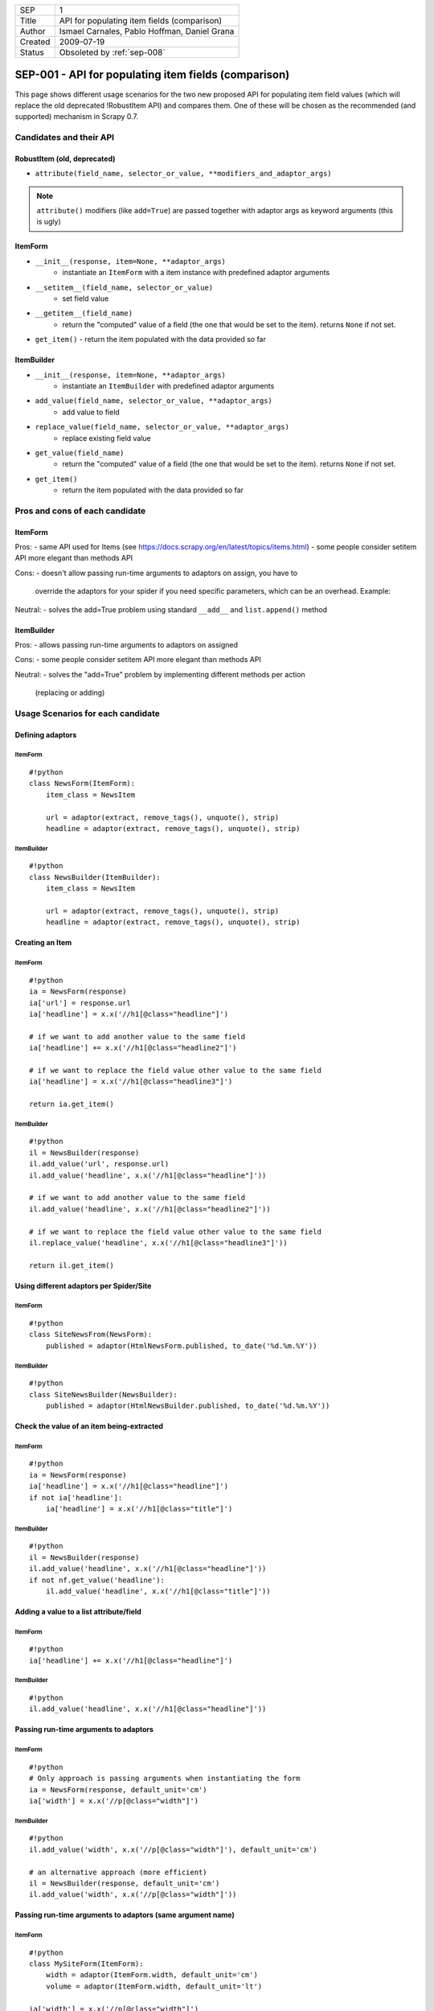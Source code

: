 =======  ============================================
SEP      1
Title    API for populating item fields (comparison)
Author   Ismael Carnales, Pablo Hoffman, Daniel Grana
Created  2009-07-19
Status   Obsoleted by :ref:`sep-008`
=======  ============================================

=====================================================
SEP-001 - API for populating item fields (comparison)
=====================================================

This page shows different usage scenarios for the two new proposed API for
populating item field values (which will replace the old deprecated !RobustItem
API)  and compares them. One of these will be chosen as the recommended (and
supported) mechanism in Scrapy 0.7.

Candidates and their API
========================

RobustItem (old, deprecated)
----------------------------

- ``attribute(field_name, selector_or_value, **modifiers_and_adaptor_args)``

.. note:: ``attribute()`` modifiers (like ``add=True``) are passed together
          with adaptor args as keyword arguments (this is ugly)

ItemForm
--------

- ``__init__(response, item=None, **adaptor_args)``
   - instantiate an ``ItemForm`` with a item instance with predefined adaptor arguments
- ``__setitem__(field_name, selector_or_value)``
   - set field value
- ``__getitem__(field_name)``
   - return the "computed" value of a field (the one that would be set to the item).
     returns ``None`` if not set.
- ``get_item()``
  - return the item populated with the data provided so far

ItemBuilder
-----------

- ``__init__(response, item=None, **adaptor_args)``
   - instantiate an ``ItemBuilder`` with predefined adaptor arguments
- ``add_value(field_name, selector_or_value, **adaptor_args)``
   - add value to field
- ``replace_value(field_name, selector_or_value, **adaptor_args)``
   - replace existing field value
- ``get_value(field_name)``
   - return the "computed" value of a field (the one that would be set to the
     item). returns ``None`` if not set.
- ``get_item()``
   - return the item populated with the data provided so far

Pros and cons of each candidate
===============================

ItemForm
--------

Pros:
- same API used for Items (see https://docs.scrapy.org/en/latest/topics/items.html)
- some people consider setitem API more elegant than methods API

Cons:
- doesn't allow passing run-time arguments to adaptors on assign, you have to
  override the adaptors for your spider if you need specific parameters, which
  can be an overhead. Example:

Neutral:
- solves the add=True problem using standard ``__add__`` and ``list.append()`` method

ItemBuilder
-----------

Pros:
- allows passing run-time arguments to adaptors on assigned

Cons:
- some people consider setitem API more elegant than methods API

Neutral:
- solves the "add=True" problem by implementing different methods per action
  (replacing or adding)

Usage Scenarios for each candidate
==================================

Defining adaptors
-----------------

ItemForm
~~~~~~~~

::

   #!python
   class NewsForm(ItemForm):
       item_class = NewsItem

       url = adaptor(extract, remove_tags(), unquote(), strip)
       headline = adaptor(extract, remove_tags(), unquote(), strip)

ItemBuilder
~~~~~~~~~~~

::

   #!python
   class NewsBuilder(ItemBuilder):
       item_class = NewsItem

       url = adaptor(extract, remove_tags(), unquote(), strip)
       headline = adaptor(extract, remove_tags(), unquote(), strip)

Creating an Item
----------------

ItemForm
~~~~~~~~

::

   #!python
   ia = NewsForm(response)
   ia['url'] = response.url
   ia['headline'] = x.x('//h1[@class="headline"]')

   # if we want to add another value to the same field
   ia['headline'] += x.x('//h1[@class="headline2"]')

   # if we want to replace the field value other value to the same field
   ia['headline'] = x.x('//h1[@class="headline3"]')

   return ia.get_item()

ItemBuilder
~~~~~~~~~~~

::

   #!python
   il = NewsBuilder(response)
   il.add_value('url', response.url)
   il.add_value('headline', x.x('//h1[@class="headline"]'))

   # if we want to add another value to the same field
   il.add_value('headline', x.x('//h1[@class="headline2"]'))

   # if we want to replace the field value other value to the same field
   il.replace_value('headline', x.x('//h1[@class="headline3"]'))

   return il.get_item()

Using different adaptors per Spider/Site
----------------------------------------

ItemForm
~~~~~~~~

::

   #!python
   class SiteNewsFrom(NewsForm):
       published = adaptor(HtmlNewsForm.published, to_date('%d.%m.%Y'))

ItemBuilder
~~~~~~~~~~~

::

   #!python
   class SiteNewsBuilder(NewsBuilder):
       published = adaptor(HtmlNewsBuilder.published, to_date('%d.%m.%Y'))

Check the value of an item being-extracted
------------------------------------------

ItemForm
~~~~~~~~

::

   #!python
   ia = NewsForm(response)
   ia['headline'] = x.x('//h1[@class="headline"]')
   if not ia['headline']:
       ia['headline'] = x.x('//h1[@class="title"]')

ItemBuilder
~~~~~~~~~~~

::

   #!python
   il = NewsBuilder(response)
   il.add_value('headline', x.x('//h1[@class="headline"]'))
   if not nf.get_value('headline'):
       il.add_value('headline', x.x('//h1[@class="title"]'))

Adding a value to a list attribute/field
----------------------------------------

ItemForm
~~~~~~~~

::

   #!python
   ia['headline'] += x.x('//h1[@class="headline"]')

ItemBuilder
~~~~~~~~~~~

::

   #!python
   il.add_value('headline', x.x('//h1[@class="headline"]'))

Passing run-time arguments to adaptors
--------------------------------------

ItemForm
~~~~~~~~

::

   #!python
   # Only approach is passing arguments when instantiating the form
   ia = NewsForm(response, default_unit='cm')
   ia['width'] = x.x('//p[@class="width"]')

ItemBuilder
~~~~~~~~~~~

::

   #!python
   il.add_value('width', x.x('//p[@class="width"]'), default_unit='cm')

   # an alternative approach (more efficient)
   il = NewsBuilder(response, default_unit='cm')
   il.add_value('width', x.x('//p[@class="width"]'))

Passing run-time arguments to adaptors (same argument name)
-----------------------------------------------------------

ItemForm
~~~~~~~~

::

   #!python
   class MySiteForm(ItemForm):
       width = adaptor(ItemForm.width, default_unit='cm')
       volume = adaptor(ItemForm.width, default_unit='lt')

   ia['width'] = x.x('//p[@class="width"]')
   ia['volume'] = x.x('//p[@class="volume"]')

   # another example passing parametes on instance
   ia = NewsForm(response, encoding='utf-8')
   ia['name'] = x.x('//p[@class="name"]')

ItemBuilder
~~~~~~~~~~~

::

   #!python
   il.add_value('width', x.x('//p[@class="width"]'), default_unit='cm')
   il.add_value('volume', x.x('//p[@class="volume"]'), default_unit='lt')
